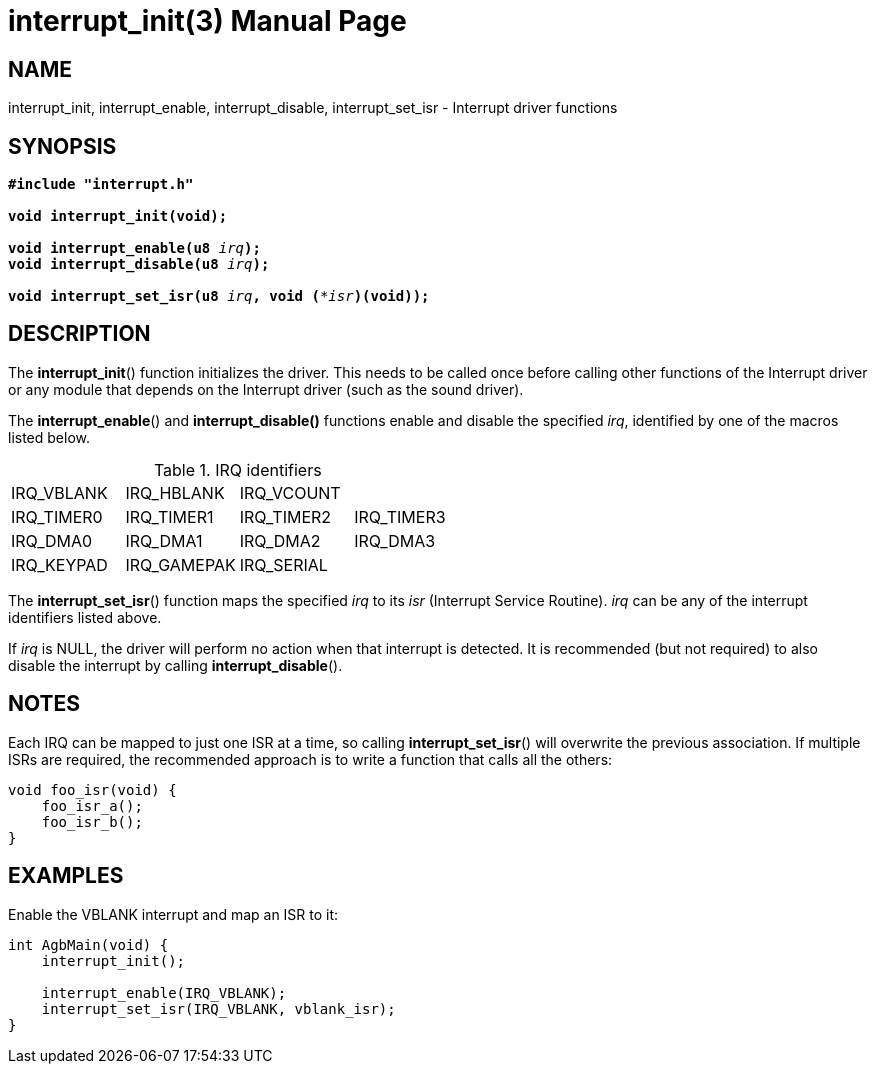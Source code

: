 = interrupt_init(3)
:doctype: manpage
:manmanual: GBA Base Library Manual
:mansource: gba-base-library
:revdate: 2024-05-01
:docdate: {revdate}

== NAME
interrupt_init, interrupt_enable, interrupt_disable, interrupt_set_isr -
Interrupt driver functions

== SYNOPSIS
[verse]
____
*#include "interrupt.h"*

*void interrupt_init(void);*

**void interrupt_enable(u8 **__irq__**);**
**void interrupt_disable(u8 **__irq__**);**

**void interrupt_set_isr(u8 **__irq__**, void (***__isr__**)(void));**
____

== DESCRIPTION
The *interrupt_init*() function initializes the driver. This needs to be
called once before calling other functions of the Interrupt driver or
any module that depends on the Interrupt driver (such as the sound
driver).

The *interrupt_enable*() and *interrupt_disable()* functions enable and
disable the specified _irq_, identified by one of the macros listed
below.

.IRQ identifiers
[cols="1,1,1,1"]
|===

|IRQ_VBLANK |IRQ_HBLANK  |IRQ_VCOUNT |
|IRQ_TIMER0 |IRQ_TIMER1  |IRQ_TIMER2 |IRQ_TIMER3
|IRQ_DMA0   |IRQ_DMA1    |IRQ_DMA2   |IRQ_DMA3
|IRQ_KEYPAD |IRQ_GAMEPAK |IRQ_SERIAL |
|===

The *interrupt_set_isr*() function maps the specified _irq_ to its _isr_
(Interrupt Service Routine). _irq_ can be any of the interrupt
identifiers listed above.

If _irq_ is NULL, the driver will perform no action when that interrupt
is detected. It is recommended (but not required) to also disable the
interrupt by calling *interrupt_disable*().

== NOTES
Each IRQ can be mapped to just one ISR at a time, so calling
*interrupt_set_isr*() will overwrite the previous association. If
multiple ISRs are required, the recommended approach is to write a
function that calls all the others:

[verse]
____
void foo_isr(void) {
    foo_isr_a();
    foo_isr_b();
}
____

== EXAMPLES
Enable the VBLANK interrupt and map an ISR to it:

[verse]
____
int AgbMain(void) {
    interrupt_init();

    interrupt_enable(IRQ_VBLANK);
    interrupt_set_isr(IRQ_VBLANK, vblank_isr);
}
____
